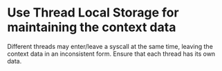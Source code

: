 * Use Thread Local Storage for maintaining the context data

  Different threads may enter/leave a syscall at the same time, leaving
  the context data in an inconsistent form.  Ensure that each thread has
  its own data.
